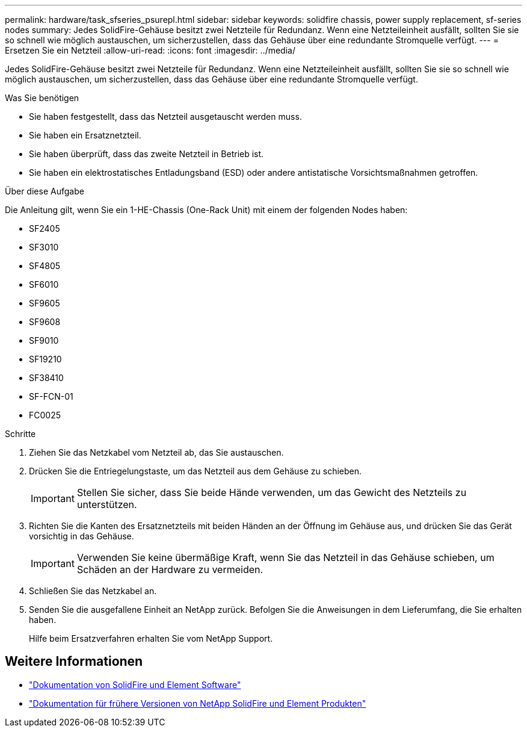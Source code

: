 ---
permalink: hardware/task_sfseries_psurepl.html 
sidebar: sidebar 
keywords: solidfire chassis, power supply replacement, sf-series nodes 
summary: Jedes SolidFire-Gehäuse besitzt zwei Netzteile für Redundanz. Wenn eine Netzteileinheit ausfällt, sollten Sie sie so schnell wie möglich austauschen, um sicherzustellen, dass das Gehäuse über eine redundante Stromquelle verfügt. 
---
= Ersetzen Sie ein Netzteil
:allow-uri-read: 
:icons: font
:imagesdir: ../media/


[role="lead"]
Jedes SolidFire-Gehäuse besitzt zwei Netzteile für Redundanz. Wenn eine Netzteileinheit ausfällt, sollten Sie sie so schnell wie möglich austauschen, um sicherzustellen, dass das Gehäuse über eine redundante Stromquelle verfügt.

.Was Sie benötigen
* Sie haben festgestellt, dass das Netzteil ausgetauscht werden muss.
* Sie haben ein Ersatznetzteil.
* Sie haben überprüft, dass das zweite Netzteil in Betrieb ist.
* Sie haben ein elektrostatisches Entladungsband (ESD) oder andere antistatische Vorsichtsmaßnahmen getroffen.


.Über diese Aufgabe
Die Anleitung gilt, wenn Sie ein 1-HE-Chassis (One-Rack Unit) mit einem der folgenden Nodes haben:

* SF2405
* SF3010
* SF4805
* SF6010
* SF9605
* SF9608
* SF9010
* SF19210
* SF38410
* SF-FCN-01
* FC0025


.Schritte
. Ziehen Sie das Netzkabel vom Netzteil ab, das Sie austauschen.
. Drücken Sie die Entriegelungstaste, um das Netzteil aus dem Gehäuse zu schieben.
+

IMPORTANT: Stellen Sie sicher, dass Sie beide Hände verwenden, um das Gewicht des Netzteils zu unterstützen.

. Richten Sie die Kanten des Ersatznetzteils mit beiden Händen an der Öffnung im Gehäuse aus, und drücken Sie das Gerät vorsichtig in das Gehäuse.
+

IMPORTANT: Verwenden Sie keine übermäßige Kraft, wenn Sie das Netzteil in das Gehäuse schieben, um Schäden an der Hardware zu vermeiden.

. Schließen Sie das Netzkabel an.
. Senden Sie die ausgefallene Einheit an NetApp zurück. Befolgen Sie die Anweisungen in dem Lieferumfang, die Sie erhalten haben.
+
Hilfe beim Ersatzverfahren erhalten Sie vom NetApp Support.





== Weitere Informationen

* https://docs.netapp.com/us-en/element-software/index.html["Dokumentation von SolidFire und Element Software"]
* https://docs.netapp.com/sfe-122/topic/com.netapp.ndc.sfe-vers/GUID-B1944B0E-B335-4E0B-B9F1-E960BF32AE56.html["Dokumentation für frühere Versionen von NetApp SolidFire und Element Produkten"^]

